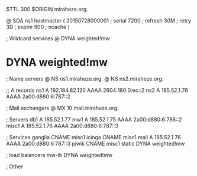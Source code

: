 $TTL 300
$ORIGIN miraheze.org.

@	SOA ns1 hostmaster (
	20150728000001	; serial
	7200		; refresh
	30M		; retry
	3D		; expire
	900		; ncache
)

; Wildcard services
@	DYNA	weighted!mw
*	DYNA	weighted!mw

; Name servers
@	NS	ns1.miraheze.org.
@	NS	ns2.miraheze.org.

;; A records
ns1	A	192.184.82.120
	AAAA	2604:180:0:ec::2
ns2	A	185.52.1.76
	AAAA	2a00:d880:6:787::2

; Mail exchangers
@	MX	10	mail.miraheze.org.

; Servers
db1	A	185.52.1.77
mw1	A	185.52.1.75
	AAAA	2a00:d880:6:786::2
misc1	A	185.52.1.76
	AAAA	2a00:d880:6:787::3

; Services
ganglia	CNAME	misc1
icinga	CNAME	misc1
mail	A	185.52.1.76
	AAAA	2a00:d880:6:787::3
piwik	CNAME	misc1
static	DYNA	weighted!mw

; load balancers
mw-lb	DYNA	weighted!mw

; Other
